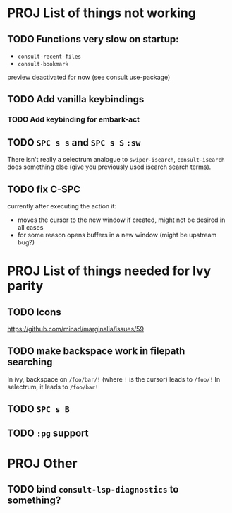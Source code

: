 * PROJ List of things not working
** TODO Functions very slow on startup:
- =consult-recent-files=
- =consult-bookmark=
preview deactivated for now (see consult use-package)
** TODO Add vanilla keybindings
*** TODO Add keybinding for embark-act
** TODO =SPC s s= and =SPC s S= ~:sw~
There isn't really a selectrum analogue to ~swiper-isearch~, ~consult-isearch~
does something else (give you previously used isearch search terms).
** TODO fix C-SPC
currently after executing the action it:
- moves the cursor to the new window if created, might not be desired in all cases
- for some reason opens buffers in a new window (might be upstream bug?)
* PROJ List of things needed for Ivy parity
** TODO Icons
https://github.com/minad/marginalia/issues/59
** TODO make backspace work in filepath searching
In ivy, backspace on =/foo/bar/!= (where =!= is the cursor) leads to =/foo/!=
In selectrum, it leads to =/foo/bar!=
** TODO =SPC s B=
** TODO ~:pg~ support
* PROJ Other
** TODO bind =consult-lsp-diagnostics= to something?
